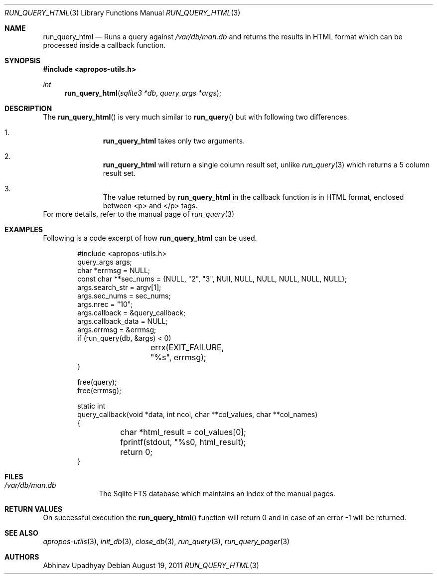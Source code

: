 .\"
.\" Copyright (c) 2011 Abhinav Upadhyay <er.abhinav.upadhyay@gmail.com>
.\" All rights reserved.
.\" 
.\" This code was developed as part of Google's Summer of Code 2011 program.
.\" Thanks to Google for sponsoring.
.\"
.\" Redistribution and use in source and binary forms, with or without
.\" modification, are permitted provided that the following conditions
.\" are met:
.\"
.\" 1. Redistributions of source code must retain the above copyright
.\"    notice, this list of conditions and the following disclaimer.
.\" 2. Redistributions in binary form must reproduce the above copyright
.\"    notice, this list of conditions and the following disclaimer in
.\"    the documentation and/or other materials provided with the
.\"    distribution.
.\"
.\" THIS SOFTWARE IS PROVIDED BY THE COPYRIGHT HOLDERS AND CONTRIBUTORS
.\" ``AS IS'' AND ANY EXPRESS OR IMPLIED WARRANTIES, INCLUDING, BUT NOT
.\" LIMITED TO, THE IMPLIED WARRANTIES OF MERCHANTABILITY AND FITNESS
.\" FOR A PARTICULAR PURPOSE ARE DISCLAIMED.  IN NO EVENT SHALL THE
.\" COPYRIGHT HOLDERS OR CONTRIBUTORS BE LIABLE FOR ANY DIRECT, INDIRECT,
.\" INCIDENTAL, SPECIAL, EXEMPLARY OR CONSEQUENTIAL DAMAGES (INCLUDING,
.\" BUT NOT LIMITED TO, PROCUREMENT OF SUBSTITUTE GOODS OR SERVICES;
.\" LOSS OF USE, DATA, OR PROFITS; OR BUSINESS INTERRUPTION) HOWEVER CAUSED
.\" AND ON ANY THEORY OF LIABILITY, WHETHER IN CONTRACT, STRICT LIABILITY,
.\" OR TORT (INCLUDING NEGLIGENCE OR OTHERWISE) ARISING IN ANY WAY OUT
.\" OF THE USE OF THIS SOFTWARE, EVEN IF ADVISED OF THE POSSIBILITY OF
.\" SUCH DAMAGE.
.\"
.Dd August 19, 2011
.Dt RUN_QUERY_HTML 3
.Os
.Sh NAME
.Nm run_query_html
.Nd Runs a query against
.Pa /var/db/man.db
and returns the results in HTML format which can be 
processed inside a callback function.
.Sh SYNOPSIS
.In apropos-utils.h
.Ft int
.Fn run_query_html "sqlite3 *db" "query_args *args"
.Sh DESCRIPTION
The
.Fn run_query_html
is very much similar to
.Fn run_query
but with following two differences.
.Bl -enum -offset indent
.It Li
.Nm
takes only two arguments.
.It Li
.Nm
will return a single column result set, unlike
.Xr run_query 3
which returns a 5 column result set.
.It Li
The value returned by 
.Nm
in the callback function is in HTML format, enclosed between <p> and </p> tags.
.El
For more details, refer to the manual page of
.Xr run_query 3
.Sh EXAMPLES
Following is a code excerpt of how
.Nm
can be used.
.Bd -literal -offset indent
#include <apropos-utils.h>
query_args args;
char *errmsg = NULL;
const char **sec_nums = {NULL, "2", "3", NUll, NULL, NULL, NULL, NULL, NULL};
args.search_str = argv[1];
args.sec_nums = sec_nums;
args.nrec = "10";
args.callback = &query_callback;
args.callback_data = NULL;
args.errmsg = &errmsg;
if (run_query(db, &args) < 0)
		errx(EXIT_FAILURE, "%s", errmsg);
}

free(query);
free(errmsg);

static int
query_callback(void *data, int ncol, char **col_values, char **col_names)
{
	char *html_result = col_values[0];
	fprintf(stdout, "%s\n", html_result);
	return 0;
}
.Ed
.Sh FILES
.Bl -hang -width -compact
.It Pa /var/db/man.db
The Sqlite FTS database which maintains an index of the manual pages.
.Sh RETURN VALUES
On successful execution the
.Fn run_query_html
function will return 0 and in case of an error -1 will be returned.
.Sh SEE ALSO
.Xr apropos-utils 3 ,
.Xr init_db 3 ,
.Xr close_db 3 ,
.Xr run_query 3 ,
.Xr run_query_pager 3
.Sh AUTHORS
.An Abhinav Upadhyay
